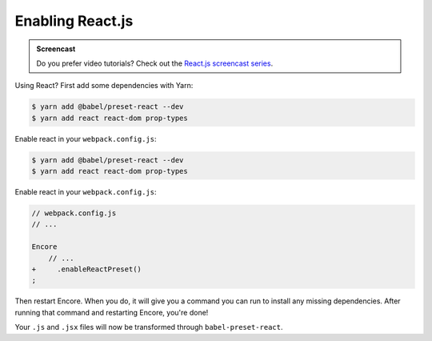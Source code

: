 Enabling React.js
=================

.. admonition:: Screencast
    :class: screencast

    Do you prefer video tutorials? Check out the `React.js screencast series`_.

Using React? First add some dependencies with Yarn:

.. code-block:: terminal

    $ yarn add @babel/preset-react --dev
    $ yarn add react react-dom prop-types

Enable react in your ``webpack.config.js``:

.. code-block:: terminal

    $ yarn add @babel/preset-react --dev
    $ yarn add react react-dom prop-types

Enable react in your ``webpack.config.js``:

.. code-block:: diff

    // webpack.config.js
    // ...

    Encore
        // ...
    +     .enableReactPreset()
    ;


Then restart Encore. When you do, it will give you a command you can run to
install any missing dependencies. After running that command and restarting
Encore, you're done!

Your ``.js`` and ``.jsx`` files will now be transformed through ``babel-preset-react``.

.. _`React.js screencast series`: https://symfonycasts.com/screencast/reactjs
